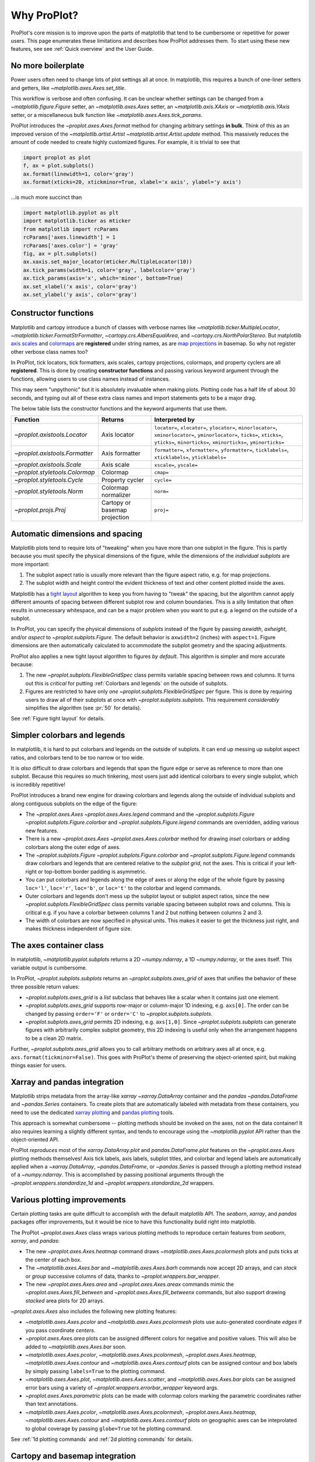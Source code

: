 ============
Why ProPlot?
============

ProPlot's core mission
is to improve upon the parts of matplotlib that
tend to be cumbersome or repetitive
for power users.
This page
enumerates these limitations and
describes how ProPlot addresses them.
To start using these new features, see
see :ref:`Quick overview` and the User Guide.

No more boilerplate
===================

.. raw:: html

   <h3>Problem</h3>

Power users often need to change lots of plot settings all at once. In matplotlib, this requires a bunch of one-liner setters and getters, like `~matplotlib.axes.Axes.set_title`. 

This workflow is verbose and often confusing. It can be unclear whether settings can be changed from a `~matplotlib.figure.Figure` setter, an `~matplotlib.axes.Axes` setter, an `~matplotlib.axis.XAxis` or `~matplotlib.axis.YAxis` setter, or a miscellaneous bulk function like `~matplotlib.axes.Axes.tick_params`.

.. raw:: html

   <h3>Solution</h3>

ProPlot introduces the `~proplot.axes.Axes.format` method for changing arbitrary settings **in bulk**.
Think of this as an improved version of the `~matplotlib.artist.Artist` `~matplotlib.artist.Artist.update` method.
This massively reduces the amount of code needed to create highly customized figures. For example, it is trivial to see that

.. code-block:: python

   import proplot as plot
   f, ax = plot.subplots()
   ax.format(linewidth=1, color='gray')
   ax.format(xticks=20, xtickminor=True, xlabel='x axis', ylabel='y axis')

...is much more succinct than

.. code-block:: python

   import matplotlib.pyplot as plt
   import matplotlib.ticker as mticker
   from matplotlib import rcParams
   rcParams['axes.linewidth'] = 1
   rcParams['axes.color'] = 'gray'
   fig, ax = plt.subplots()
   ax.xaxis.set_major_locator(mticker.MultipleLocator(10))
   ax.tick_params(width=1, color='gray', labelcolor='gray')
   ax.tick_params(axis='x', which='minor', bottom=True)
   ax.set_xlabel('x axis', color='gray')
   ax.set_ylabel('y axis', color='gray')


Constructor functions
=====================
.. raw:: html

   <h3>Problem</h3>

Matplotlib and cartopy introduce a bunch of classes with verbose names like `~matplotlib.ticker.MultipleLocator`, `~matplotlib.ticker.FormatStrFormatter`, `~cartopy.crs.AlbersEqualArea`, and `~cartopy.crs.NorthPolarStereo`.
But matplotlib `axis scales <https://matplotlib.org/3.1.0/gallery/scales/scales.html>`__ and `colormaps <https://matplotlib.org/3.1.1/gallery/color/colormap_reference.html>`__ are **registered** under string names, as are `map projections <https://matplotlib.org/basemap/users/mapsetup.html>`__ in basemap. So why not register other verbose class names too?

.. raw:: html

   <h3>Solution</h3>

In ProPlot, tick locators, tick formatters, axis scales, cartopy projections, colormaps, and property cyclers are all **registered**. This is done by creating **constructor functions** and passing various keyword argument through the functions, allowing users to use class names instead of instances.

This may seem "unpythonic" but it is absolutely invaluable when making plots. Plotting code has a half life of about 30 seconds, and typing out all of these extra class names and import statements gets to be a major drag.

The below table lists the constructor functions and the keyword arguments that use them.

==============================  =============================  ================================================================================================================================================================================================
Function                        Returns                        Interpreted by
==============================  =============================  ================================================================================================================================================================================================
`~proplot.axistools.Locator`    Axis locator                   ``locator=``, ``xlocator=``, ``ylocator=``, ``minorlocator=``, ``xminorlocator=``, ``yminorlocator=``, ``ticks=``, ``xticks=``, ``yticks=``, ``minorticks=``, ``xminorticks=``, ``yminorticks=``
`~proplot.axistools.Formatter`  Axis formatter                 ``formatter=``, ``xformatter=``, ``yformatter=``, ``ticklabels=``, ``xticklabels=``, ``yticklabels=``
`~proplot.axistools.Scale`      Axis scale                     ``xscale=``, ``yscale=``
`~proplot.styletools.Colormap`  Colormap                       ``cmap=``
`~proplot.styletools.Cycle`     Property cycler                ``cycle=``
`~proplot.styletools.Norm`      Colormap normalizer            ``norm=``
`~proplot.projs.Proj`           Cartopy or basemap projection  ``proj=``
==============================  =============================  ================================================================================================================================================================================================



Automatic dimensions and spacing
================================

.. raw:: html

   <h3>Problem</h3>

Matplotlib plots tend to require lots of "tweaking" when you have more than one subplot in the figure. This is partly because you must specify the physical dimensions of the figure, while the dimensions of the *individual subplots* are more important:

#. The subplot aspect ratio is usually more relevant than the figure aspect ratio, e.g. for map projections.
#. The subplot width and height control the evident thickness of text and other content plotted inside the axes.

Matplotlib has a `tight layout <https://matplotlib.org/tutorials/intermediate/tight_layout_guide.html>`__ algorithm to keep you from having to "tweak" the spacing, but the algorithm cannot apply different amounts of spacing between different subplot row and column boundaries. This is a silly limitation that often results in unnecessary whitespace, and can be a major problem when you want to put e.g. a legend on the outside of a subplot.

.. raw:: html

   <h3>Solution</h3>

In ProPlot, you can specify the physical dimensions of *subplots* instead of the figure by passing `axwidth`, `axheight`, and/or `aspect` to `~proplot.subplots.Figure`. The default behavior is ``axwidth=2`` (inches) with ``aspect=1``. Figure dimensions are then automatically calculated to accommodate the subplot geometry and the spacing adjustments.

..
   Several matplotlib backends require figure dimensions to be fixed. When `~proplot.subplots.Figure.draw` changes the figure dimensions, this can "surprise" the backend and cause unexpected behavior. ProPlot fixes this issue for the static inline backend and the Qt popup backend. However, this issue is unfixable the "notebook" inline backend, the "macosx" popup backend, and possibly other untested backends.

ProPlot also applies a new tight layout algorithm to figures *by default*. This algorithm is simpler and more accurate because:

#. The new `~proplot.subplots.FlexibleGridSpec` class permits variable spacing between rows and columns. It turns out this is *critical* for putting :ref:`Colorbars and legends` on the outside of subplots.
#. Figures are restricted to have only *one* `~proplot.subplots.FlexibleGridSpec` per figure. This is done by requiring users to draw all of their subplots at once with `~proplot.subplots.subplots`. This requirement *considerably* simplifies the algorithm (see :pr:`50` for details).

See :ref:`Figure tight layout` for details.

..
   #. The `~proplot.subplots.FlexibleGridSpec` spacing parameters are specified in physical units instead of figure-relative units.

..
   The `~matplotlib.gridspec.FlexibleGridSpec` class is useful for creating figures with complex subplot geometry.
..
   Users want to control axes positions with gridspecs.
..
   * Matplotlib permits arbitrarily many `~matplotlib.gridspec.FlexibleGridSpec`\ s per figure. This greatly complicates the tight layout algorithm for little evident gain.
..
   ProPlot introduces a marginal limitation (see discussion in :pr:`50`) but *considerably* simplifies the tight layout algorithm.

Simpler colorbars and legends
=============================

.. raw:: html

   <h3>Problem</h3>

In matplotlib, it is hard to put colorbars and legends on the outside of subplots. It can end up messing up subplot aspect ratios, and colorbars tend to be too narrow or too wide.

It is *also* difficult to draw colorbars and legends that span the figure edge or serve as reference to more than one subplot.
Because this requires so much tinkering, most users just add identical colorbars
to every single subplot, which is incredibly repetitive!

..
   Drawing colorbars and legends is pretty clumsy in matplotlib -- especially when trying to draw them outside of the figure. They can be too narrow, too wide, and mess up your subplot aspect ratios.

.. raw:: html

   <h3>Solution</h3>

ProPlot introduces a brand new engine for drawing colorbars and legends along the outside of
individual subplots and along contiguous subplots on the edge of the figure:

* The `~proplot.axes.Axes` `~proplot.axes.Axes.legend` command and the `~proplot.subplots.Figure` `~proplot.subplots.Figure.colorbar` and `~proplot.subplots.Figure.legend` commands are overridden, adding various new features.
* There is a new `~proplot.axes.Axes` `~proplot.axes.Axes.colorbar` method for drawing *inset* colorbars or adding colorbars along the outer edge of axes.
* The `~proplot.subplots.Figure` `~proplot.subplots.Figure.colorbar` and `~proplot.subplots.Figure.legend` commands draw colorbars and legends that are centered relative to the *subplot grid*, not the axes. This is critical if your left-right or top-bottom border padding is asymmetric.
* You can put colorbars and legends along the edge of axes or along the edge of the whole figure by passing ``loc='l'``, ``loc='r'``, ``loc='b'``, or ``loc='t'`` to the colorbar and legend commands.
* Outer colorbars and legends don't mess up the subplot layout or subplot aspect ratios, since the new `~proplot.subplots.FlexibleGridSpec` class permits variable spacing between subplot rows and columns. This is critical e.g. if you have a colorbar between columns 1 and 2 but nothing between columns 2 and 3.
* The width of colorbars are now specified in physical units. This makes it easier to get the thickness just right, and makes thickness independent of figure size.

The axes container class
========================

..
   The `~matplotlib.pyplot.subplots` command is useful for generating a scaffolding of * axes all at once. This is generally faster than successive `~matplotlib.subplots.Figure.add_subplot` commands.

.. raw:: html

   <h3>Problem</h3>

In matplotlib, `~matplotlib.pyplot.subplots` returns a 2D `~numpy.ndarray`, a 1D `~numpy.ndarray`, or the axes itself. This variable output is cumbersome.

.. raw:: html

   <h3>Solution</h3>

In ProPlot, `~proplot.subplots.subplots` returns an `~proplot.subplots.axes_grid` of axes that unifies the behavior of these three possible return values:

* `~proplot.subplots.axes_grid` is a `list` subclass that behaves like a scalar when it contains just one element.
* `~proplot.subplots.axes_grid` supports row-major or column-major 1D indexing, e.g. ``axs[0]``. The order can be changed by passing ``order='F'`` or ``order='C'`` to `~proplot.subplots.subplots`.
* `~proplot.subplots.axes_grid` permits 2D indexing, e.g. ``axs[1,0]``. Since `~proplot.subplots.subplots` can generate figures with arbitrarily complex subplot geometry, this 2D indexing is useful only when the arrangement happens to be a clean 2D matrix.

Further, `~proplot.subplots.axes_grid` allows you to call arbitrary methods on arbitrary axes all at once, e.g. ``axs.format(tickminor=False)``. This goes with ProPlot's theme of preserving the object-oriented spirit, but making things easier for users.

Xarray and pandas integration
=============================

.. raw:: html

   <h3>Problem</h3>

Matplotlib strips metadata from the array-like `xarray` `~xarray.DataArray` container and the `pandas` `~pandas.DataFrame` and `~pandas.Series` containers. To create plots that
are automatically labeled with metadata from these containers, you need to use
the dedicated `xarray plotting <http://xarray.pydata.org/en/stable/plotting.html>`__ and `pandas plotting <https://pandas.pydata.org/pandas-docs/stable/user_guide/visualization.html>`__ tools.

This approach is somewhat cumbersome -- plotting methods should be invoked on the axes, not on the data container! It also requires learning a slightly different syntax, and tends to encourage using the `~matplotlib.pyplot` API rather than the object-oriented API.

.. raw:: html

   <h3>Solution</h3>

ProPlot *reproduces* most of the `xarray.DataArray.plot` and `pandas.DataFrame.plot` features on the `~proplot.axes.Axes`
plotting methods themselves! Axis tick labels, axis labels, subplot titles, and colorbar and legend labels are automatically applied
when a `~xarray.DataArray`, `~pandas.DataFrame`, or `~pandas.Series` is passed through
a plotting method instead of a `~numpy.ndarray`.
This is accomplished by passing positional arguments through the
`~proplot.wrappers.standardize_1d` and `~proplot.wrappers.standardize_2d`
wrappers.

Various plotting improvements
=============================

.. raw:: html

   <h3>Problem</h3>

Certain plotting tasks are quite difficult to accomplish
with the default matplotlib API. The `seaborn`, `xarray`, and `pandas`
packages offer improvements, but it would be nice
to have this functionality build right into matplotlib.

.. raw:: html

   <h3>Solutions</h3>

The ProPlot `~proplot.axes.Axes` class
wraps various plotting methods to reproduce
certain features from `seaborn`, `xarray`, and `pandas`:

* The new `~proplot.axes.Axes.heatmap` command draws `~matplotlib.axes.Axes.pcolormesh` plots and puts ticks at the center of each box.
* The `~matplotlib.axes.Axes.bar` and `~matplotlib.axes.Axes.barh` commands now accept 2D arrays, and can *stack* or *group* successive columns of data, thanks to `~proplot.wrappers.bar_wrapper`.
* The new `~proplot.axes.Axes.area` and `~proplot.axes.Axes.areax` commands mimic the `~proplot.axes.Axes.fill_between` and `~proplot.axes.Axes.fill_betweenx` commands, but also support drawing *stacked* area plots for 2D arrays.

`~proplot.axes.Axes` also includes the following
new plotting features:

* `~matplotlib.axes.Axes.pcolor` and `~matplotlib.axes.Axes.pcolormesh` plots use auto-generated coordinate *edges* if you pass coordinate *centers*.
* `~proplot.axes.Axes.area` plots can be assigned different colors for negative and positive values. This will also be added to `~matplotlib.axes.Axes.bar` soon.
* `~matplotlib.axes.Axes.pcolor`, `~matplotlib.axes.Axes.pcolormesh`, `~proplot.axes.Axes.heatmap`,  `~matplotlib.axes.Axes.contour` and `~matplotlib.axes.Axes.contourf` plots can be assigned contour and box labels by simply passing ``labels=True`` to the plotting command.
* `~matplotlib.axes.Axes.plot`, `~matplotlib.axes.Axes.scatter`, and `~matplotlib.axes.Axes.bar` plots can be assigned error bars using a variety of `~proplot.wrappers.errorbar_wrapper` keyword args.
* `~proplot.axes.Axes.parametric` plots can be made with colormap colors marking the parametric coordinates rather than text annotations.
* `~matplotlib.axes.Axes.pcolor`, `~matplotlib.axes.Axes.pcolormesh`, `~proplot.axes.Axes.heatmap`,  `~matplotlib.axes.Axes.contour` and `~matplotlib.axes.Axes.contourf` plots on geographic axes can be inteprolated to global coverage by passing ``globe=True`` tot he plotting command.

See :ref:`1d plotting commands` and :ref:`2d plotting commands`
for details.

Cartopy and basemap integration
===============================

.. raw:: html

   <h3>Problem</h3>

There are two widely-used engines
for plotting geophysical data with matplotlib: `cartopy` and `~mpl_toolkits.basemap`.
Using cartopy tends to be quite verbose and involve lots of boilerplate code,
while basemap is outdated and requires you to use plotting commands on a separate `~mpl_toolkits.basemap.Basemap` object.

Also, `cartopy` and `~mpl_toolkits.basemap` plotting commands assume *map projection coordinates* unless specified otherwise. For most of us, this choice is very frustrating, since geophysical data are usually stored in longitude-latitude or "Plate Carrée" coordinates.

.. raw:: html

   <h3>Solution</h3>

ProPlot includes various `cartopy` and `~mpl_toolkits.basemap` features
using the `~proplot.axes.ProjAxes` class. The corresponding `~proplot.axes.ProjAxes.format` command lets you apply all kinds of geographic plot settings, like coastlines, continents, political boundaries, and meridian and parallel gridlines.
It also makes longitude-latitude coordinates the *default*:

* ``latlon=True`` is the default for `~proplot.axes.BasemapAxes` plotting methods.
* ``transform=ccrs.PlateCarree()`` is the default for `~proplot.axes.GeoAxes` plotting methods.

Note that the basemap developers plan to `halt active development after 2020 <https://matplotlib.org/basemap/users/intro.html#cartopy-new-management-and-eol-announcement>`__, since cartopy is integrated more closely with the matplotlib API and has more room for growth. For now, cartopy is `missing several features <https://matplotlib.org/basemap/api/basemap_api.html#module-mpl_toolkits.basemap>`__ offered by basemap -- namely, flexible meridian and parallel gridline labels, drawing physical map scales, and convenience features for adding background images like the "blue marble". But once these are added to cartopy, ProPlot support for basemap may be removed.


Colormaps and property cycles
=============================

.. raw:: html

   <h3>Problem</h3>

In matplotlib, colormaps are implemented with the `~matplotlib.colors.ListedColormap` and `~matplotlib.colors.LinearSegmentedColormap` classes. They are very hard to modify and hard to create. Colormap identification by string name is also suboptimal. The names are case-sensitive, and reversed versions of each colormap (i.e. names that end in ``'_r'``) are not guaranteed to exist.

.. raw:: html

   <h3>Solution</h3>

In ProPlot, it is easy to generate, combine, and modify colormaps using the `~proplot.styletools.Colormap` constructor function, and thanks to the new `~proplot.styletools.ListedColormap`, `~proplot.styletools.LinearSegmentedColormap`, and `~proplot.styletools.PerceptuallyUniformColormap`. This includes new tools for making colormaps that are `perceptually uniform <https://en.wikipedia.org/wiki/HCL_color_space>`__ (see :ref:`Perceptually uniform colormaps` for details).
The `~proplot.styletools.CmapDict` dictionary used to store colormaps also makes colormap identification a bit easier. All colormap names are case-insensitive, and reversed colormaps are automatically created when you request a name ending in ``'_r'``.

In ProPlot, you can also create arbitrary property cycles with `~proplot.styletools.Cycle` and use them with arbitrary plotting commands with the `cycle` keyword argument. You can also create property cycles from arbitrary colormaps! See `~proplot.styletools.Cycle` for details.

Improved colormap normalization
===============================
.. raw:: html

   <h3>Problem</h3>

In matplotlib, when ``extend='min'``, ``extend='max'``, or ``extend='neither'`` is passed to `~matplotlib.figure.Figure.colorbar` , colormap colors reserved for "out-of-bounds" values are truncated. The problem is that matplotlib discretizes colormaps by generating a low-resolution lookup table (see `~matplotlib.colors.LinearSegmentedColormap` for details).
This approach cannot be fine-tuned, creates an unnecessary copy of the colormap, and prevents you from using the resulting colormap for plots with different numbers of levels.

It is clear that the task discretizing colormap colors should be left to the **normalizer**, not the colormap itself. Matplotlib provides `~matplotlib.colors.BoundaryNorm` for this purpose, but it is seldom used and its features are limited.

.. raw:: html

   <h3>Solution</h3>

In ProPlot, all colormap visualizations are automatically discretized with the `~proplot.styletools.BinNorm` class. This reads the `extend` property passed to your plotting command and chooses colormap indices so that your colorbar levels *always* traverse the full range of colormap colors.

`~proplot.styletools.BinNorm` can also apply an arbitrary continuous normalizer, e.g. `~matplotlib.colors.LogNorm`, before discretization. Think of it as a "meta-normalizer" -- other normalizers perform the continuous transformation step, while this performs the discretization step.

Working with fonts
==================
.. raw:: html

   <h3>Problem</h3>

In matplotlib, the default font is DejaVu Sans. In this developer's humble opinion, DejaVu Sans is fugly AF. It is also really tricky to work with custom fonts in matplotlib.

..
   This font is not very aesthetically pleasing.

.. raw:: html

   <h3>Solution</h3>

In ProPlot, the default font is Helvetica. Albeit somewhat overused, this is a tried and tested, aesthetically pleasing sans serif font.

ProPlot also makes it easier to work with custom fonts by making use of a completely undocumented feature: ``$TTFPATH``. Matplotlib adds ``.ttf`` and ``.otf`` font files in folders listed in the ``$TTFPATH`` environment variable, so ProPlot simply populates that variable. Feel free to  drop your own font files into ``~/.proplot/fonts``, and you're good to go.


